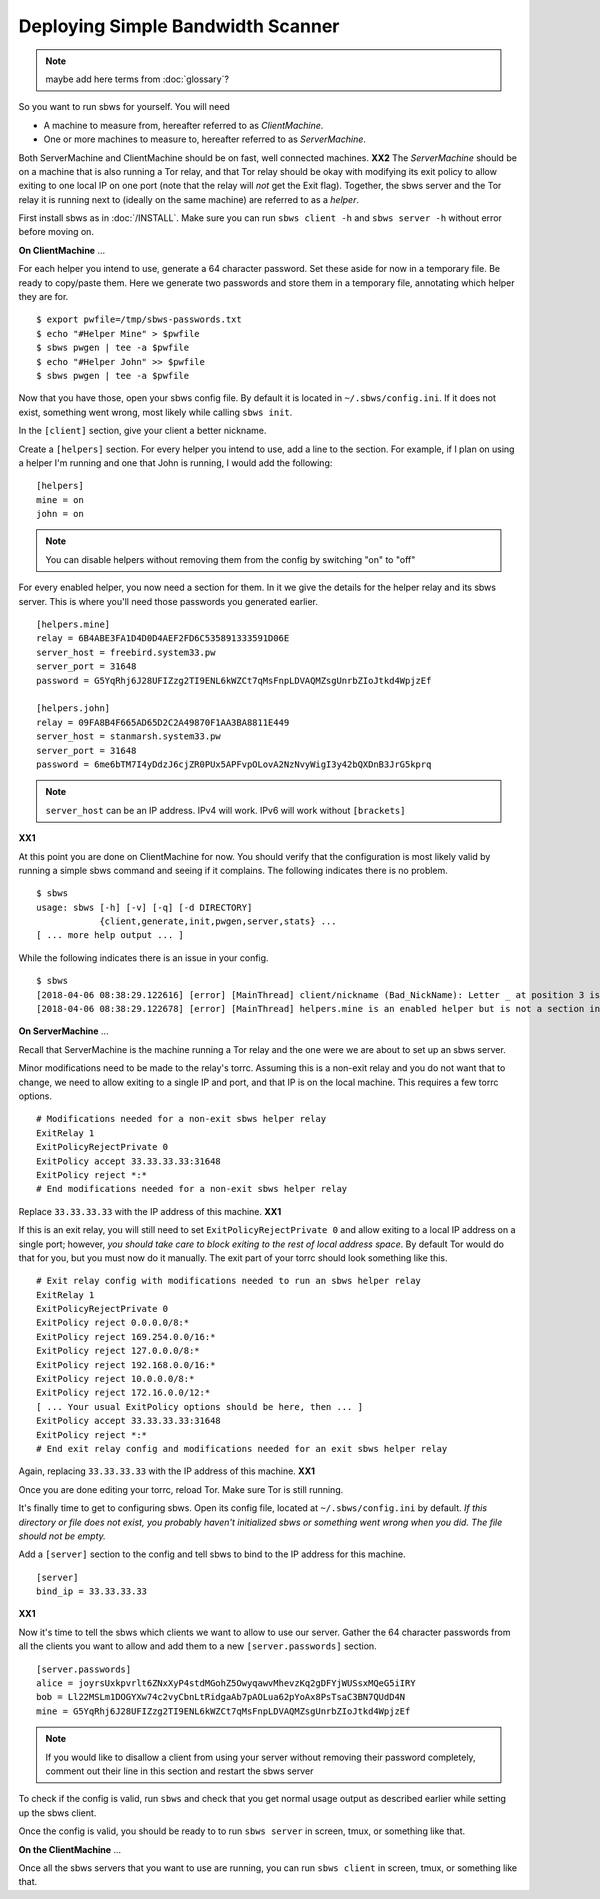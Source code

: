 Deploying Simple Bandwidth Scanner
----------------------------------

.. todo::

    Determine if the helper exit can specify 127.0.0.1 as the location of
    the sbws server. Replace all instances of **XX1** with the answer.

.. todo::

    Determine if the sbws client and server can be on the same machine.
    Replace all instances of **XX2** with the answer.

.. todo:: mark the terms here as terms for :doc:`glossary`?

.. note:: maybe add here terms from :doc:`glossary`?


So you want to run sbws for yourself. You will need

- A machine to measure from, hereafter referred to as *ClientMachine*.
- One or more machines to measure to, hereafter referred to as *ServerMachine*.

Both ServerMachine and ClientMachine should be on fast, well connected machines.
**XX2** The *ServerMachine* should be on a
machine that is also running a Tor relay, and that Tor relay should be okay
with modifying its exit policy to allow exiting to one local IP on one port
(note that the relay will *not* get the Exit flag). Together, the sbws server
and the Tor relay it is running next to (ideally on the same machine) are
referred to as a *helper*.

First install sbws as in :doc:`/INSTALL`. Make sure you can run ``sbws client
-h`` and ``sbws server -h`` without error before moving on.

**On ClientMachine** ...

For each helper you intend to use, generate a 64 character password. Set these
aside for now in a temporary file. Be ready to copy/paste them. Here we
generate two passwords and store them in a temporary file, annotating which
helper they are for.

::

    $ export pwfile=/tmp/sbws-passwords.txt
    $ echo "#Helper Mine" > $pwfile
    $ sbws pwgen | tee -a $pwfile
    $ echo "#Helper John" >> $pwfile
    $ sbws pwgen | tee -a $pwfile

Now that you have those, open your sbws config file. By default it is located
in ``~/.sbws/config.ini``. If it does not exist, something went wrong, most
likely while calling ``sbws init``.

In the ``[client]`` section, give your client a better nickname.

Create a ``[helpers]`` section. For every helper you intend to use, add a line to
the section. For example, if I plan on using a helper I'm running and one that
John is running, I would add the following:

::

    [helpers]
    mine = on
    john = on

.. note ::

    You can disable helpers without removing them from the config by switching
    "on" to "off"

For every enabled helper, you now need a section for them. In it we give the
details for the helper relay and its sbws server. This is where you'll need
those passwords you generated earlier.

::

    [helpers.mine]
    relay = 6B4ABE3FA1D4D0D4AEF2FD6C535891333591D06E
    server_host = freebird.system33.pw
    server_port = 31648
    password = G5YqRhj6J28UFIZzg2TI9ENL6kWZCt7qMsFnpLDVAQMZsgUnrbZIoJtkd4WpjzEf

    [helpers.john]
    relay = 09FA8B4F665AD65D2C2A49870F1AA3BA8811E449
    server_host = stanmarsh.system33.pw
    server_port = 31648
    password = 6me6bTM7I4yDdzJ6cjZR0PUx5APFvpOLovA2NzNvyWigI3y42bQXDnB3JrG5kprq

.. note ::

    ``server_host`` can be an IP address. IPv4 will work. IPv6 will work
    without ``[brackets]``

**XX1**

At this point you are done on ClientMachine for now. You should verify that the
configuration is most likely valid by running a simple sbws command and seeing
if it complains. The following indicates there is no problem.

::

    $ sbws
    usage: sbws [-h] [-v] [-q] [-d DIRECTORY]
                {client,generate,init,pwgen,server,stats} ...
    [ ... more help output ... ]

While the following indicates there is an issue in your config.

::

    $ sbws
    [2018-04-06 08:38:29.122616] [error] [MainThread] client/nickname (Bad_NickName): Letter _ at position 3 is not in allowed characters "abcdefghijklmnopqrstuvwxyzABCDEFGHIJKLMNOPQRSTUVWXYZ0123456789"
    [2018-04-06 08:38:29.122678] [error] [MainThread] helpers.mine is an enabled helper but is not a section in the config

**On ServerMachine** ...

Recall that ServerMachine is the machine running a Tor relay and the one were we
are about to set up an sbws server.

Minor modifications need to be made to the relay's torrc. Assuming this is a
non-exit relay and you do not want that to change, we need to allow exiting to
a single IP and port, and that IP is on the local machine. This requires a few
torrc options.

::

    # Modifications needed for a non-exit sbws helper relay
    ExitRelay 1
    ExitPolicyRejectPrivate 0
    ExitPolicy accept 33.33.33.33:31648
    ExitPolicy reject *:*
    # End modifications needed for a non-exit sbws helper relay

Replace ``33.33.33.33`` with the IP address of this machine.
**XX1**

If this is an exit relay, you will still need to set
``ExitPolicyRejectPrivate 0`` and allow exiting to a local IP address on a single
port; however, *you should take care to block exiting to the rest of local
address space*. By default Tor would do that for you, but you must now do it
manually. The exit part of your torrc should look something like this.

::

    # Exit relay config with modifications needed to run an sbws helper relay
    ExitRelay 1
    ExitPolicyRejectPrivate 0
    ExitPolicy reject 0.0.0.0/8:*
    ExitPolicy reject 169.254.0.0/16:*
    ExitPolicy reject 127.0.0.0/8:*
    ExitPolicy reject 192.168.0.0/16:*
    ExitPolicy reject 10.0.0.0/8:*
    ExitPolicy reject 172.16.0.0/12:*
    [ ... Your usual ExitPolicy options should be here, then ... ]
    ExitPolicy accept 33.33.33.33:31648
    ExitPolicy reject *:*
    # End exit relay config and modifications needed for an exit sbws helper relay

Again, replacing ``33.33.33.33`` with the IP address of this machine.
**XX1**

Once you are done editing your torrc, reload Tor. Make sure Tor is still
running.

It's finally time to get to configuring sbws. Open its config file, located at
``~/.sbws/config.ini`` by default. *If this directory or file does not exist,
you probably haven't initialized sbws or something went wrong when you did. The
file should not be empty.*

Add a ``[server]`` section to the config and tell sbws to bind to the IP address
for this machine.

::

    [server]
    bind_ip = 33.33.33.33

**XX1**

Now it's time to tell the sbws which clients we want to allow to use our
server. Gather the 64 character passwords from all the clients you want to
allow and add them to a new ``[server.passwords]`` section.

::

    [server.passwords]
    alice = joyrsUxkpvrlt6ZNxXyP4stdMGohZ5OwyqawvMhevzKq2gDFYjWUSsxMQeG5iIRY
    bob = Ll22MSLm1DOGYXw74c2vyCbnLtRidgaAb7pAOLua62pYoAx8PsTsaC3BN7QUdD4N
    mine = G5YqRhj6J28UFIZzg2TI9ENL6kWZCt7qMsFnpLDVAQMZsgUnrbZIoJtkd4WpjzEf

.. note::

    If you would like to disallow a client from using your server without
    removing their password completely, comment out their line in this section
    and restart the sbws server

To check if the config is valid, run ``sbws`` and check that you get normal usage
output as described earlier while setting up the sbws client.

Once the config is valid, you should be ready to to run ``sbws server`` in
screen, tmux, or something like that.

**On the ClientMachine** ...

Once all the sbws servers that you want to use are running, you can run
``sbws client`` in screen, tmux, or something like that.
